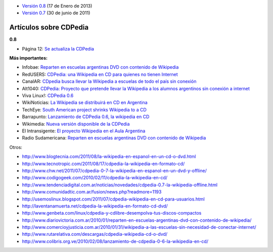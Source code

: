 .. title: Notas de prensa


* `Versión 0.8`_ (17 de Enero de 2013)

* `Versión 0.7`_ (30 de junio de 2011)

Artículos sobre CDPedia
=======================

**0.8**

* Página 12: `Se actualiza la CDPedia`_

**Más importantes:**

* Infobae: `Reparten en escuelas argentinas DVD con contenido de Wikipedia`_

* RedUSERS: `CDPedia: una Wikipedia en CD para quienes no tienen Internet`_

* CanalAR: `CDpedia busca llevar la Wikipedia a escuelas de todo el país sin conexión`_

* Alt1040: `CDPedia: Proyecto que pretende llevar la Wikipedia a los alumnos argentinos sin conexión a internet`_

* Viva Linux!: `CDPedia 0.6`_

* WikiNoticias: `La Wikipedia se distribuirá en CD en Argentina`_

* TechEye: `South American project shrinks Wikipedia to a CD`_

* Barrapunto: `Lanzamiento de CDPedia 0.6, la wikipedia en CD`_

* Wikimedia: `Nueva versión disponible de la CDPedia`_

* El Intransigente: `El proyecto Wikipedia en el Aula Argentina`_

* Radio Sudamericana: `Reparten en escuelas argentinas DVD con contenido de Wikipedia <http://www.radiosudamericana.com/notix/noticia/36421_reparten_en_escuelas_argentinas_dvd_con_contenido_de_wikipedia.htm>`__

Otros:

* http://www.blogtecnia.com/2011/08/la-wikipedia-en-espanol-en-un-cd-o-dvd.html

* http://www.tecnotropic.com/2011/08/17/cdpedia-la-wikipedia-en-formato-cd/

* http://www.chw.net/2011/07/cdpedia-0-7-la-wikipedia-en-espanol-en-un-dvd-y-offline/

* http://www.codigogeek.com/2010/02/11/cdpedia-la-wikipedia-en-cd/

* http://www.tendenciadigital.com.ar/noticias/novedades/cdpedia-0.7-la-wikipedia-offline.html

* http://www.comunidadtic.com.ar/fusion/news.php?readmore=1193

* http://usemoslinux.blogspot.com/2011/07/cdpedia-wikipedia-en-cd-para-usuarios.html

* http://laventanamuerta.net/cdpedia-la-wikipedia-en-formato-cd-dvd/

* http://www.genbeta.com/linux/cdpedia-y-cdlibre-desempolva-tus-discos-compactos

* http://www.diariovictoria.com.ar/2010/01/reparten-en-escuelas-argentinas-dvd-con-contenido-de-wikipedia/

* http://www.comercioyjusticia.com.ar/2010/01/31/wikipedia-a-las-escuelas-sin-necesidad-de-conectar-internet/

* http://www.rutarelativa.com/descargas/cdpedia-wikipedia-cd-o-dvd/

* http://www.colibris.org.ve/2010/02/08/lanzamiento-de-cdpedia-0-6-la-wikipedia-en-cd/

.. ############################################################################

.. _Versión 0.8: /Projectos/CDPedia/Prensa/release08

.. _Versión 0.7: /Projectos/CDPedia/Prensa/Release07

.. _Se actualiza la CDPedia: http://www.pagina12.com.ar/diario/cdigital/31-212790-2013-01-29.html

.. _Reparten en escuelas argentinas DVD con contenido de Wikipedia: http://www.infobae.com/tecnologia/496509-601275-0-Reparten-escuelas-argentinas-DVD-contenido-Wikipedia

.. _`CDPedia: una Wikipedia en CD para quienes no tienen Internet`: http://www.redusers.com/llega-cdpedia-una-wikipedia-en-cd-para-quienes-no-tienen-internet

.. _CDpedia busca llevar la Wikipedia a escuelas de todo el país sin conexión: http://www.canal-ar.com.ar/noticias/noticiamuestra.asp?Id=8452

.. _`CDPedia: Proyecto que pretende llevar la Wikipedia a los alumnos argentinos sin conexión a internet`: http://alt1040.com/2010/01/cdpedia-proyecto-que-pretende-llevar-la-wikipedia-a-los-alumnos-argentinos-sin-conexion-a-internet

.. _CDPedia 0.6: http://www.vivalinux.com.ar/soft/cdpedia-0.6

.. _La Wikipedia se distribuirá en CD en Argentina: http://es.wikinews.org/wiki/La_Wikipedia_se_distribuir%C3%A1_en_CD_en_Argentina

.. _South American project shrinks Wikipedia to a CD: http://www.techeye.net/software/cdpedia-wikipedia-on-cd-thanks-to-python

.. _Lanzamiento de CDPedia 0.6, la wikipedia en CD: http://softlibre.barrapunto.com/softlibre/10/02/06/1148229.shtml

.. _Nueva versión disponible de la CDPedia: http://www.wikimedia.org.ar/node/41

.. _El proyecto Wikipedia en el Aula Argentina: http://www.elintransigente.com/notas/2011/8/9/proyecto-wikipedia-argentina-96487.asp

